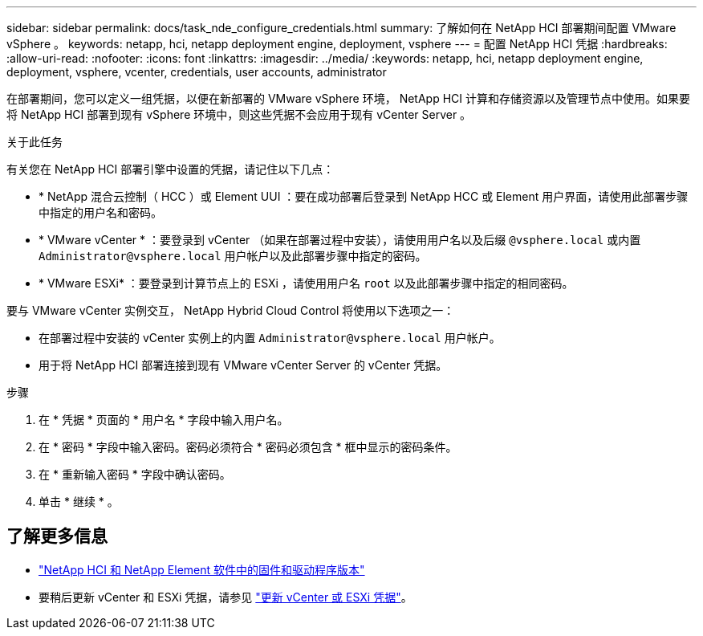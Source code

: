 ---
sidebar: sidebar 
permalink: docs/task_nde_configure_credentials.html 
summary: 了解如何在 NetApp HCI 部署期间配置 VMware vSphere 。 
keywords: netapp, hci, netapp deployment engine, deployment, vsphere 
---
= 配置 NetApp HCI 凭据
:hardbreaks:
:allow-uri-read: 
:nofooter: 
:icons: font
:linkattrs: 
:imagesdir: ../media/
:keywords: netapp, hci, netapp deployment engine, deployment, vsphere, vcenter, credentials, user accounts, administrator


[role="lead"]
在部署期间，您可以定义一组凭据，以便在新部署的 VMware vSphere 环境， NetApp HCI 计算和存储资源以及管理节点中使用。如果要将 NetApp HCI 部署到现有 vSphere 环境中，则这些凭据不会应用于现有 vCenter Server 。

.关于此任务
有关您在 NetApp HCI 部署引擎中设置的凭据，请记住以下几点：

* * NetApp 混合云控制（ HCC ）或 Element UUI ：要在成功部署后登录到 NetApp HCC 或 Element 用户界面，请使用此部署步骤中指定的用户名和密码。
* * VMware vCenter * ：要登录到 vCenter （如果在部署过程中安装），请使用用户名以及后缀 `@vsphere.local` 或内置 `Administrator@vsphere.local` 用户帐户以及此部署步骤中指定的密码。
* * VMware ESXi* ：要登录到计算节点上的 ESXi ，请使用用户名 `root` 以及此部署步骤中指定的相同密码。


要与 VMware vCenter 实例交互， NetApp Hybrid Cloud Control 将使用以下选项之一：

* 在部署过程中安装的 vCenter 实例上的内置 `Administrator@vsphere.local` 用户帐户。
* 用于将 NetApp HCI 部署连接到现有 VMware vCenter Server 的 vCenter 凭据。


.步骤
. 在 * 凭据 * 页面的 * 用户名 * 字段中输入用户名。
. 在 * 密码 * 字段中输入密码。密码必须符合 * 密码必须包含 * 框中显示的密码条件。
. 在 * 重新输入密码 * 字段中确认密码。
. 单击 * 继续 * 。


[discrete]
== 了解更多信息

* https://kb.netapp.com/Advice_and_Troubleshooting/Hybrid_Cloud_Infrastructure/NetApp_HCI/Firmware_and_driver_versions_in_NetApp_HCI_and_NetApp_Element_software["NetApp HCI 和 NetApp Element 软件中的固件和驱动程序版本"^]
* 要稍后更新 vCenter 和 ESXi 凭据，请参见 link:task_hci_credentials_vcenter_esxi.html["更新 vCenter 或 ESXi 凭据"]。

